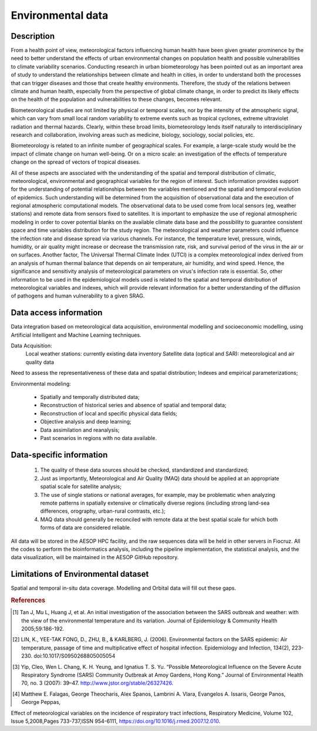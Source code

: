 Environmental data
=====

Description
^^^^^^^^^^^

From a health point of view, meteorological factors influencing human health have been given greater prominence by the need to better understand the effects of urban environmental changes on population health and possible vulnerabilities to climate variability scenarios. Conducting research in urban biometeorology has been pointed out as an important area of study to understand the relationships between climate and health in cities, in order to understand both the processes that can trigger diseases and those that create healthy environments. Therefore, the study of the relations between climate and human health, especially from the perspective of global climate change, in order to predict its likely effects on the health of the population and vulnerabilities to these changes, becomes relevant. 

Biometeorological studies are not limited by physical or temporal scales, nor by the intensity of the atmospheric signal, which can vary from small local random variability to extreme events such as tropical cyclones, extreme ultraviolet radiation and thermal hazards. Clearly, within these broad limits, biometeorology lends itself naturally to interdisciplinary research and collaboration, involving areas such as medicine, biology, sociology, social policies, etc. 

Biometeorology is related to an infinite number of geographical scales. For example, a large-scale study would be the impact of climate change on human well-being. Or on a micro scale: an investigation of the effects of temperature change on the spread of vectors of tropical diseases. 

All of these aspects are associated with the understanding of the spatial and temporal distribution of climatic, meteorological, environmental and geographical variables for the region of interest. Such information provides support for the understanding of potential relationships between the variables mentioned and the spatial and temporal evolution of epidemics. Such understanding will be determined from the acquisition of observational data and the execution of regional atmospheric computational models. The observational data to be used come from local sensors (eg, weather stations) and remote data from sensors fixed to satellites. It is important to emphasize the use of regional atmospheric modeling in order to cover potential blanks on the available climate data base and the possibility to guarantee consistent space and time variables distribution for the study region. The meteorological and weather parameters could influence the infection rate and disease spread via various channels. For instance, the temperature level, pressure, winds, humidity, or air quality might increase or decrease the transmission rate, risk, and survival period of the virus in the air or on surfaces. Another factor, The Universal Thermal Climate Index (UTCI) is a complex meteorological index derived from an analysis of human thermal balance that depends on air temperature, air humidity, and wind speed. Hence, the significance and sensitivity analysis of meteorological parameters on virus's infection rate is essential. So, other information to be used in the epidemiological models used is related to the spatial and temporal distribution of meteorological variables and indexes, which will provide relevant information for a better understanding of the diffusion of pathogens and human vulnerability to a given SRAG. 

Data access information
^^^^^^^^^^^^^^^^^^^^^^^

Data integration based on meteorological data acquisition, environmental modelling and socioeconomic modelling, using Artificial Intelligent and Machine Learning techniques. 

Data Acquisition:
 Local weather stations: currently existing data inventory
 Satellite data (optical and SAR): meteorological and air quality data

Need to assess the representativeness of these data and spatial distribution; Indexes and empirical parameterizations;

Environmental modeling:

	* Spatially and temporally distributed data;	
	* Reconstruction of historical series and absence of spatial and temporal data;
	* Reconstruction of local and specific physical data fields;
	* Objective analysis and deep learning;
	* Data assimilation and reanalysis;
	* Past scenarios in regions with no data available.


Data-specific information
^^^^^^^^^^^^^^^^^^^^^^^^^

	1. The quality of these data sources should be checked, standardized and standardized;
	2.	Just as importantly, Meteorological and Air Quality (MAQ) data should be applied at an appropriate spatial scale for satellite analysis;
	3.	The use of single stations or national averages, for example, may be problematic when analyzing remote patterns in spatially extensive or climatically diverse regions (including strong land-sea differences, orography, urban-rural contrasts, etc.);
	4.	MAQ data should generally be reconciled with remote data at the best spatial scale for which both forms of data are considered reliable.


All data will be stored in the AESOP HPC facility, and the raw sequences data will be held in other servers in Fiocruz. All the codes to perform the bioinformatics analysis, including the pipeline implementation, the statistical analysis, and the data visualization, will be maintained in the AESOP GitHub repository.


Limitations of Environmental dataset
^^^^^^^^^^^^^^^^^^^^^^^^^^^^^^^^^^^^

Spatial and temporal in-situ data coverage. Modelling and Orbital data will fill out these gaps.


.. rubric:: References

.. [1] Tan J, Mu L, Huang J, et al. An initial investigation of the association between the SARS outbreak and weather: with the view of the environmental temperature and its variation. Journal of Epidemiology & Community Health 2005;59:186-192.

.. [2] LIN, K., YEE-TAK FONG, D., ZHU, B., & KARLBERG, J. (2006). Environmental factors on the SARS epidemic: Air temperature, passage of time and multiplicative effect of hospital infection. Epidemiology and Infection, 134(2), 223-230. doi:10.1017/S0950268805005054

.. [3] Yip, Cleo, Wen L. Chang, K. H. Yeung, and Ignatius T. S. Yu. “Possible Meteorological Influence on the Severe Acute Respiratory Syndrome (SARS) Community Outbreak at Amoy Gardens, Hong Kong.” Journal of Environmental Health 70, no. 3 (2007): 39–47. http://www.jstor.org/stable/26327426.

.. [4] Matthew E. Falagas, George Theocharis, Alex Spanos, Lambrini A. Vlara, Evangelos A. Issaris, George Panos, George Peppas,
Effect of meteorological variables on the incidence of respiratory tract infections, Respiratory Medicine, Volume 102, Issue 5,2008,Pages 733-737,ISSN 954-6111,
https://doi.org/10.1016/j.rmed.2007.12.010.
